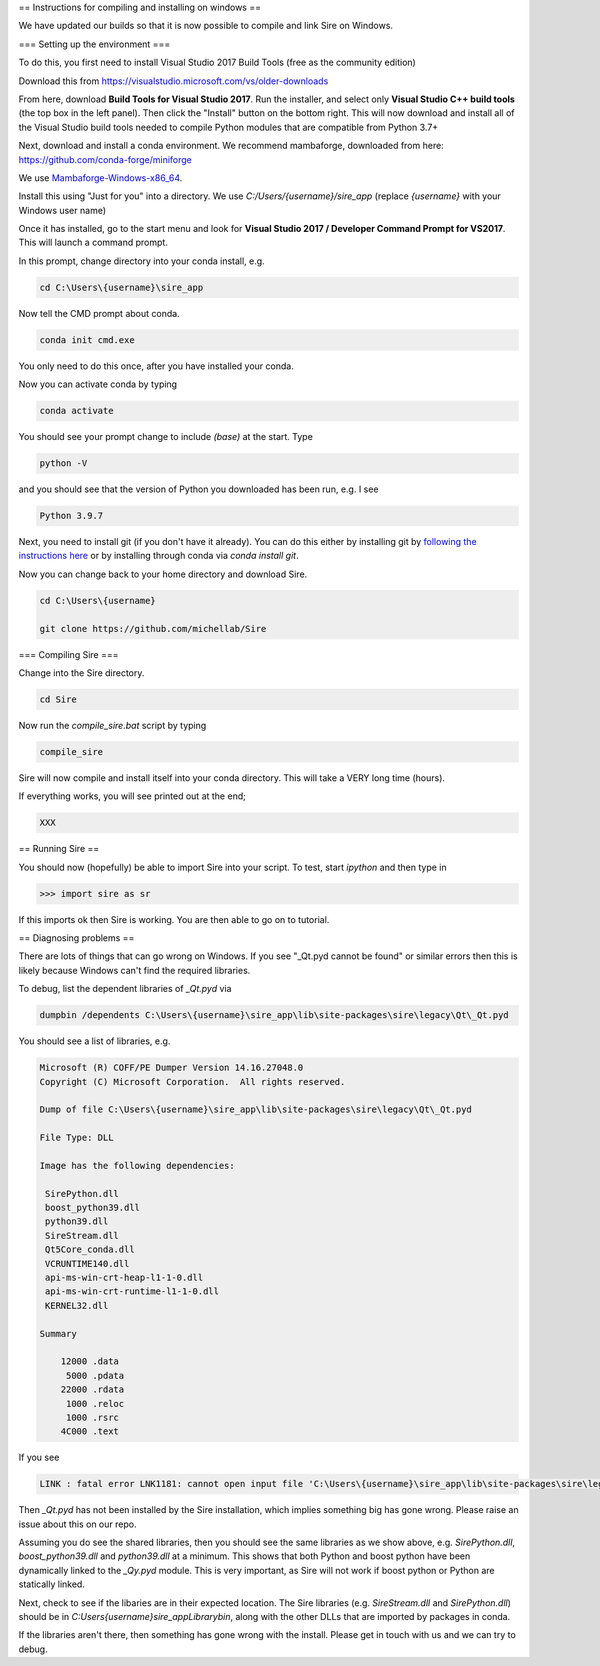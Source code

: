 == Instructions for compiling and installing on windows ==

We have updated our builds so that it is now possible to compile and link Sire on Windows.

=== Setting up the environment ===

To do this, you first need to install Visual Studio 2017 Build Tools (free as the community edition)

Download this from https://visualstudio.microsoft.com/vs/older-downloads

From here, download **Build Tools for Visual Studio 2017**. Run the installer, and 
select only **Visual Studio C++ build tools** (the top box in the left panel). Then
click the "Install" button on the bottom right. This will now download and install 
all of the Visual Studio build tools needed to compile Python modules that are compatible
from Python 3.7+

Next, download and install a conda environment. We recommend mambaforge, downloaded 
from here: https://github.com/conda-forge/miniforge

We use `Mambaforge-Windows-x86_64 <https://github.com/conda-forge/miniforge/releases/latest/download/Mambaforge-Windows-x86_64.exe>`__.

Install this using "Just for you" into a directory. We use `C:/Users/{username}/sire_app` (replace
`{username}` with your Windows user name)

Once it has installed, go to the start menu and look for **Visual Studio 2017 / Developer Command Prompt for VS2017**.
This will launch a command prompt.

In this prompt, change directory into your conda install, e.g.

.. code-block::

   cd C:\Users\{username}\sire_app


Now tell the CMD prompt about conda.

.. code-block::

   conda init cmd.exe


You only need to do this once, after you have installed your conda.

Now you can activate conda by typing 

.. code-block::

   conda activate


You should see your prompt change to include `(base)` at the start. Type 

.. code-block::

   python -V


and you should see that the version of Python you downloaded has been run, e.g. I see

.. code-block::

   Python 3.9.7


Next, you need to install git (if you don't have it already). You can do this either by installing git 
by `following the instructions here <https://git-scm.com/download/win>`__ or by installing through
conda via `conda install git`.

Now you can change back to your home directory and download Sire.

.. code-block::

   cd C:\Users\{username}

   git clone https://github.com/michellab/Sire

=== Compiling Sire ===

Change into the Sire directory.

.. code-block::

   cd Sire

Now run the `compile_sire.bat` script by typing

.. code-block::

   compile_sire

Sire will now compile and install itself into your conda directory. This will take a VERY long time (hours).

If everything works, you will see printed out at the end;

.. code-block::

   XXX

== Running Sire ==

You should now (hopefully) be able to import Sire into your script. To test, start 
`ipython` and then type in

>>> import sire as sr

If this imports ok then Sire is working. You are then able to go on to tutorial.

== Diagnosing problems ==

There are lots of things that can go wrong on Windows. If you see "_Qt.pyd cannot be found"
or similar errors then this is likely because Windows can't find the required libraries.

To debug, list the dependent libraries of `_Qt.pyd` via

.. code-block::

   dumpbin /dependents C:\Users\{username}\sire_app\lib\site-packages\sire\legacy\Qt\_Qt.pyd

You should see a list of libraries, e.g.

.. code-block::

   Microsoft (R) COFF/PE Dumper Version 14.16.27048.0
   Copyright (C) Microsoft Corporation.  All rights reserved.

   Dump of file C:\Users\{username}\sire_app\lib\site-packages\sire\legacy\Qt\_Qt.pyd

   File Type: DLL

   Image has the following dependencies:

    SirePython.dll
    boost_python39.dll
    python39.dll
    SireStream.dll
    Qt5Core_conda.dll
    VCRUNTIME140.dll
    api-ms-win-crt-heap-l1-1-0.dll
    api-ms-win-crt-runtime-l1-1-0.dll
    KERNEL32.dll

   Summary

       12000 .data
        5000 .pdata
       22000 .rdata
        1000 .reloc
        1000 .rsrc
       4C000 .text

If you see 

.. code-block::

   LINK : fatal error LNK1181: cannot open input file 'C:\Users\{username}\sire_app\lib\site-packages\sire\legacy\Qt\_Qt.pyd'

Then `_Qt.pyd` has not been installed by the Sire installation, which implies something big has gone wrong.
Please raise an issue about this on our repo.

Assuming you do see the shared libraries, then you should see the same libraries as we show above, e.g.
`SirePython.dll`, `boost_python39.dll` and `python39.dll` at a minimum. This shows that both Python and 
boost python have been dynamically linked to the `_Qy.pyd` module. This is very important, as Sire will not
work if boost python or Python are statically linked.

Next, check to see if the libaries are in their expected location. The Sire libraries (e.g. `SireStream.dll` and `SirePython.dll`)
should be in `C:\Users\{username}\sire_app\Library\bin`, along with the other DLLs that are imported by packages in conda.

If the libraries aren't there, then something has gone wrong with the install. Please get in touch with us and we can try to debug.

